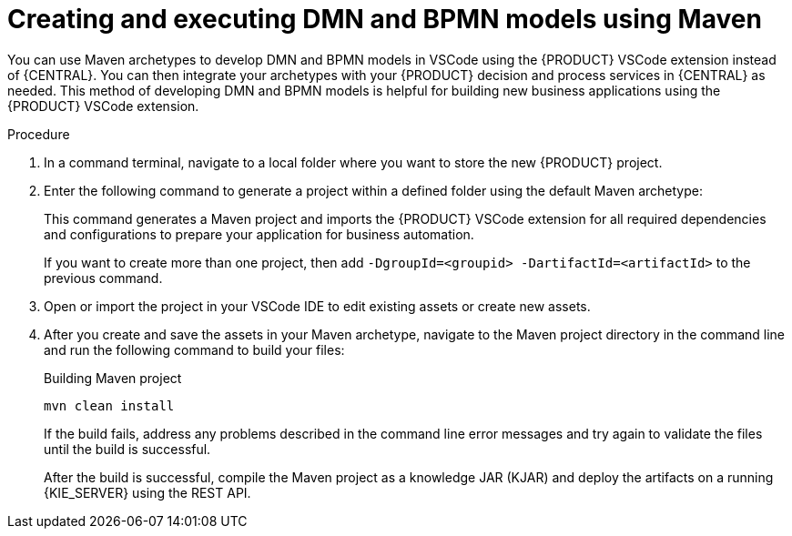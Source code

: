 [id="proc-dmn-bpmn-maven-create_{context}"]
= Creating and executing DMN and BPMN models using Maven

You can use Maven archetypes to develop DMN and BPMN models in VSCode using the {PRODUCT} VSCode extension instead of {CENTRAL}. You can then integrate your archetypes with your {PRODUCT} decision and process services in {CENTRAL} as needed. This method of developing DMN and BPMN models is helpful for building new business applications using the {PRODUCT} VSCode extension.

.Procedure
. In a command terminal, navigate to a local folder where you want to store the new {PRODUCT} project.
. Enter the following command to generate a project within a defined folder using the default Maven archetype:
+
ifdef::PAM,DM[]
.Generating a project using Maven archetype
[source,subs="attributes+"]
----
mvn archetype:generate \
    -DarchetypeGroupId=org.kie \
    -DarchetypeArtifactId=kie-kjar-archetype \
    -DarchetypeVersion={ENTERPRISE_VERSION_LONG}-SNAPSHOT
----
endif::PAM,DM[]

ifdef::DROOLS,JBPM,OP[]
.Generating a project using Maven archetype
[source,subs="attributes+"]
----
mvn archetype:generate \
    -DarchetypeGroupId=org.kie \
    -DarchetypeArtifactId=kie-kjar-archetype \
    -DarchetypeVersion={COMMUNITY_VERSION_LONG}-SNAPSHOT
----
endif::DROOLS,JBPM,OP[]

+
This command generates a Maven project and imports the {PRODUCT} VSCode extension for all required dependencies and configurations to prepare your application for business automation.
+
If you want to create more than one project, then add `-DgroupId=<groupid> -DartifactId=<artifactId>` to the previous command.

. Open or import the project in your VSCode IDE to edit existing assets or create new assets.
. After you create and save the assets in your Maven archetype, navigate to the Maven project directory in the command line and run the following command to build your files:
+
.Building Maven project
[source]
----
mvn clean install
----
+
If the build fails, address any problems described in the command line error messages and try again to validate the files until the build is successful.
+
After the build is successful, compile the Maven project as a knowledge JAR (KJAR) and deploy the artifacts on a running {KIE_SERVER} using the REST API.
ifdef::DM,PAM[]
For more information about using REST API, see {URL_DEPLOYING_AND_MANAGING_SERVICES}#assembly-kie-apis[_{KIE_APIS}_].
endif::DM,PAM[]
